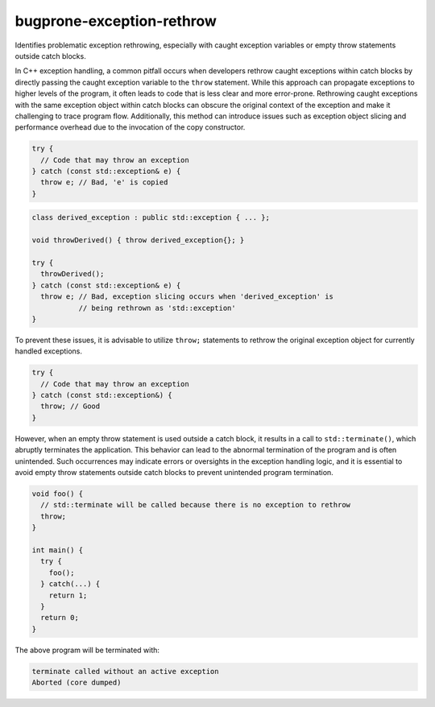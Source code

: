 .. title:: clang-tidy - bugprone-exception-rethrow

bugprone-exception-rethrow
==========================

Identifies problematic exception rethrowing, especially with caught exception
variables or empty throw statements outside catch blocks.

In C++ exception handling, a common pitfall occurs when developers rethrow
caught exceptions within catch blocks by directly passing the caught exception
variable to the ``throw`` statement. While this approach can propagate
exceptions to higher levels of the program, it often leads to code that is less
clear and more error-prone. Rethrowing caught exceptions with the same exception
object within catch blocks can obscure the original context of the exception and
make it challenging to trace program flow. Additionally, this method can
introduce issues such as exception object slicing and performance overhead due
to the invocation of the copy constructor.

.. code-block:: c++

  try {
    // Code that may throw an exception
  } catch (const std::exception& e) {
    throw e; // Bad, 'e' is copied
  }

.. code-block:: c++

  class derived_exception : public std::exception { ... };

  void throwDerived() { throw derived_exception{}; }

  try {
    throwDerived();
  } catch (const std::exception& e) {
    throw e; // Bad, exception slicing occurs when 'derived_exception' is
             // being rethrown as 'std::exception'
  }

To prevent these issues, it is advisable to utilize ``throw;`` statements to
rethrow the original exception object for currently handled exceptions.

.. code-block:: c++

  try {
    // Code that may throw an exception
  } catch (const std::exception&) {
    throw; // Good
  }

However, when an empty throw statement is used outside a catch block, it
results in a call to ``std::terminate()``, which abruptly terminates the
application. This behavior can lead to the abnormal termination of the
program and is often unintended. Such occurrences may indicate errors or
oversights in the exception handling logic, and it is essential to avoid empty
throw statements outside catch blocks to prevent unintended program termination.

.. code-block:: c++

  void foo() {
    // std::terminate will be called because there is no exception to rethrow
    throw;
  }

  int main() {
    try {
      foo();
    } catch(...) {
      return 1;
    }
    return 0;
  }

The above program will be terminated with:

.. code-block:: text

  terminate called without an active exception
  Aborted (core dumped)

